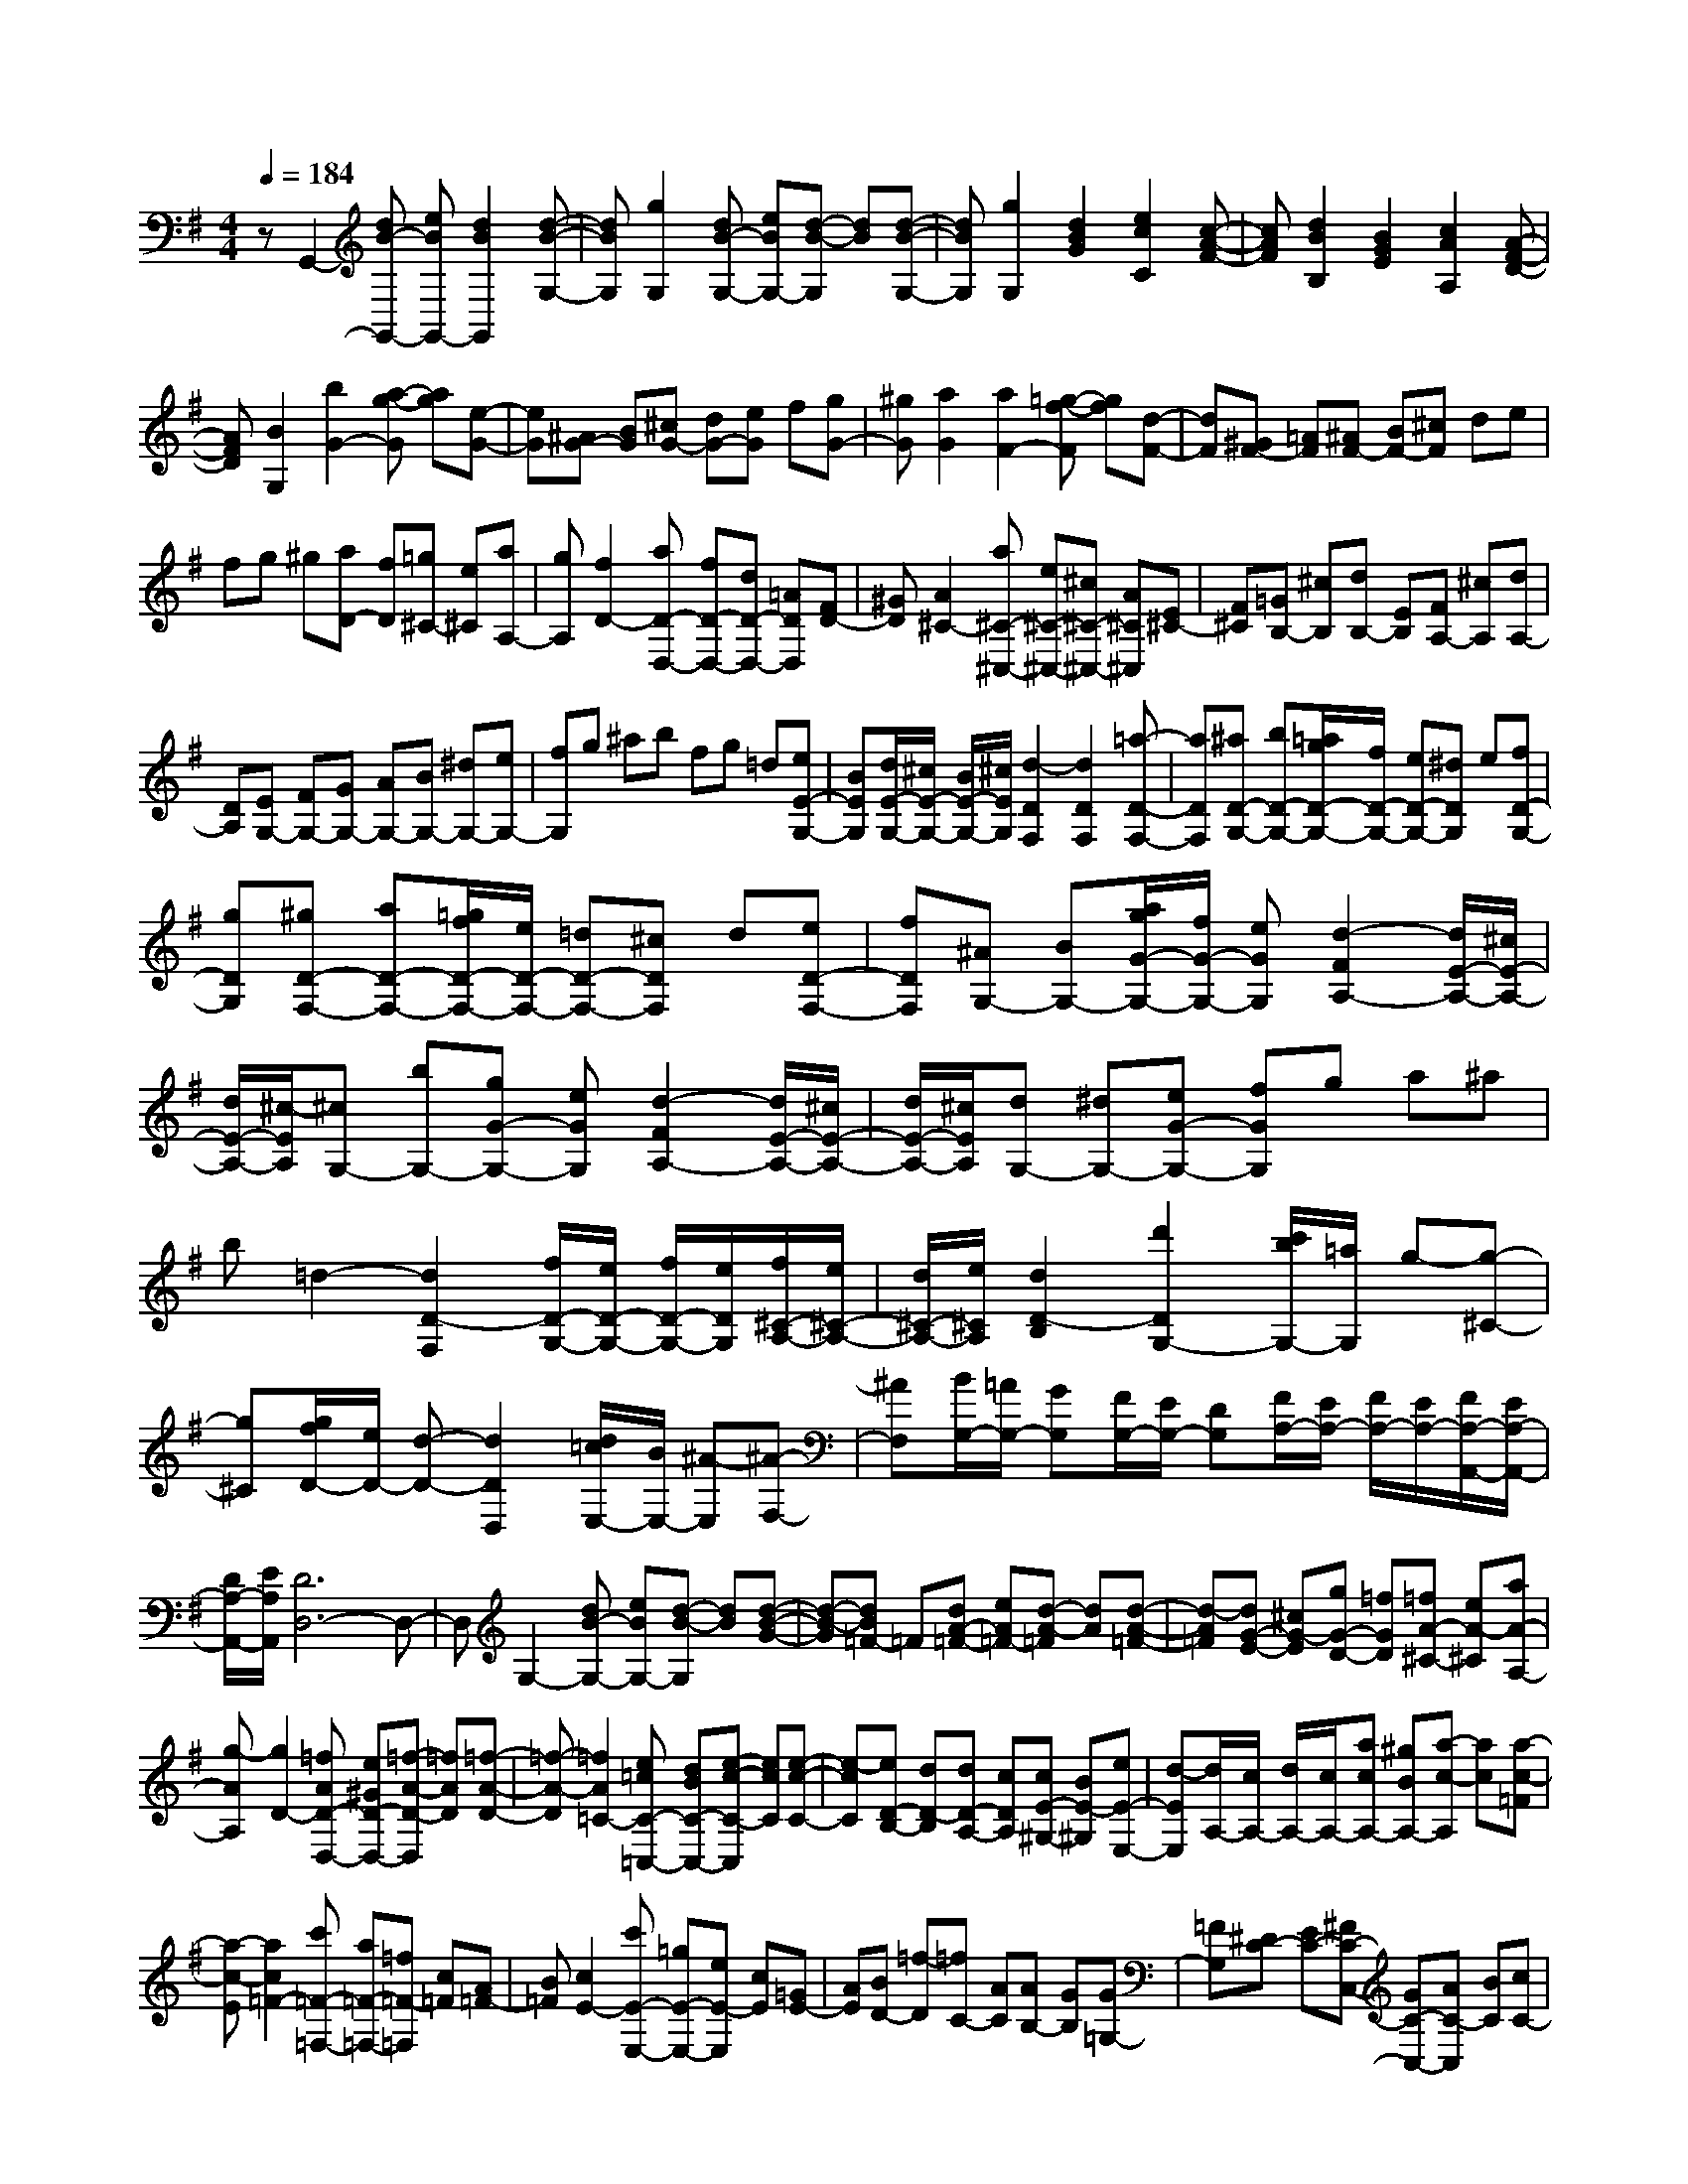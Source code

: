 % input file /home/ubuntu/MusicGeneratorQuin/training_data/scarlatti/K304.MID
X: 1
T: 
M: 4/4
L: 1/8
Q:1/4=184
K:G % 1 sharps
%(C) John Sankey 1998
%%MIDI program 6
%%MIDI program 6
%%MIDI program 6
%%MIDI program 6
%%MIDI program 6
%%MIDI program 6
%%MIDI program 6
%%MIDI program 6
%%MIDI program 6
%%MIDI program 6
%%MIDI program 6
%%MIDI program 6
zG,,2-[dB-G,,-] [eBG,,-][d2B2G,,2][d-B-G,-]|[dBG,][g2G,2][dB-G,-] [eBG,-][d-B-G,] [dB][d-B-G,-]|[dBG,][g2G,2][d2B2G2][e2c2C2][c-A-F-]|[cAF][d2B2B,2][B2G2E2][c2A2A,2][A-F-D-]|
[AFD][B2G,2][b2G2-][a-g-G] [ag][e-G-]|[eG][^AG-] [BG][^cG-] [dG-][eG] f[gG-]|[^gG][a2G2][a2F2-][=g-f-F] [gf][d-F-]|[dF][^GF-] [=AF][^AF-] [BF-][^cF] de|
fg ^g[aD-] [fD][=g^C-] [e^C][aA,-]|[gA,][f2D2-][aD-D,-] [fD-D,-][dD-D,-] [=ADD,][FD-]|[^GD][A2^C2-][a^C-^C,-] [e^C-^C,-][^c^C-^C,-] [A^C^C,][E^C-]|[F^C][=GB,-] [^cB,][dB,-] [EB,][FA,-] [^cA,][dA,-]|
[DA,][EG,-] [FG,-][GG,-] [AG,-][BG,-] [^dG,-][eG,-]|[fG,]g ^ab fg =d[eE-G,-]|[BEG,][d/2E/2-G,/2-][^c/2E/2-G,/2-] [B/2E/2-G,/2-][^c/2E/2G,/2][d2-D2F,2][d2D2F,2][=a-D-F,-]|[aDF,][^aD-G,-] [bD-G,-][=a/2g/2D/2-G,/2-][f/2D/2-G,/2-] [eD-G,-][^dDG,] e[fD-G,-]|
[gDG,][^gD-F,-] [aD-F,-][=g/2f/2D/2-F,/2-][e/2D/2-F,/2-] [=dD-F,-][^cDF,] d[eD-F,-]|[fDF,][^AG,-] [BG,-][a/2g/2G/2-G,/2-][f/2G/2-G,/2-] [eGG,][d2-F2A,2-][d/2E/2-A,/2-][^c/2E/2-A,/2-]|[d/2E/2-A,/2-][^c/2-E/2A,/2][^cG,-] [bG,-][gG-G,-] [eGG,][d2-F2A,2-][d/2E/2-A,/2-][^c/2E/2-A,/2-]|[d/2E/2-A,/2-][^c/2E/2A,/2][dG,-] [^dG,-][eG-G,-] [fGG,]g a^a|
b=d2-[d2D2-F,2][f/2D/2-G,/2-][e/2D/2-G,/2-] [f/2D/2-G,/2-][e/2D/2G,/2][f/2^C/2-A,/2-][e/2^C/2-A,/2-]|[d/2^C/2-A,/2-][e/2^C/2A,/2][d2D2-B,2][d'2D2G,2-][c'/2b/2G,/2-][=a/2G,/2] g-[g-^C-]|[g^C][g/2f/2D/2-][e/2D/2-] [d-D-][d2D2D,2][d/2=c/2E,/2-][B/2E,/2-] [^A-E,][^A-F,-]|[^AF,][B/2G,/2-][=A/2G,/2-] [GG,][F/2G,/2-][E/2G,/2-] [DG,][F/2A,/2-][E/2A,/2-] [F/2A,/2-][E/2A,/2-][F/2A,/2-A,,/2-][E/2A,/2-A,,/2-]|
[D/2A,/2-A,,/2-][E/2A,/2A,,/2][D6D,6-]D,-|D,G,2-[dB-G,-] [eBG,-][d-B-G,] [dB][d-B-G-]|[d-B-G][dB=F-] =F[dA-=F-] [eA=F-][d-A-=F] [dA][d-A-=F-]|[d-A=F][dG-E-] [^cG-E][gG-D-] [=fGD][=fA-^C-] [eA-^C][aA-A,-]|
[g-AA,][g2D2-][=fAD-D,-] [e^GD-D,-][=f-A-D-D,] [=fAD][=f-A-D-]|[=f-A-D][=f2A2=C2-][e=cC-=C,-] [dBC-C,-][e-c-C-C,] [ecC][e-c-C-]|[e-cC][eD-B,-] [dD-B,][dD-A,-] [cDA,][cE-^G,-] [BE-^G,][eE-E,-]|[d-EE,][d/2A,/2-][c/2A,/2-] [d/2A,/2-][c/2A,/2-][acA,-] [^gBA,-][a-c-A,] [ac][a-c-=F]|
[a-c-E][a2c2=F2-][c'=F-=F,-] [a=F-=F,-][=f=F-=F,] [c=F][A=F-]|[B=F][c2E2-][c'E-E,-] [=gE-E,-][eE-E,] [cE][=GE-]|[AE][BD-] [=f-D][=fC-] [AC][AB,-] [GB,][G=G,-]|[=FG,][^DC-] [EC-][^FC-C,-] [GC-C,-][AC-C,] [BC][cC-]|
[^cC][dC-] [dC][eB,-] [^fB,-][gB,] g[a=D-B,-]|[bDB,][=cC-A,-] [cC-A,][dC-G,-] [eCG,][fD-^F,-] [gD-F,][aD-D,-]|[cDD,][d/2G,/2-][c/2G,/2-] [B/2G,/2-][c/2G,/2-][B2-G,2G,,2][B2G,,2-][d-G,,-]|[dG,,-][^dG,,] e[=d/2c/2C/2-][B/2C/2-] [AC][^GC-] [AC][BC-]|
[cC][^cC-] [dC][=c/2B/2B,/2-][A/2B,/2-] [=GB,-][FB,] G[AB,-]|[BB,][^dC,-] [eC,-][=d/2c/2C/2-C,/2-][B/2C/2-C,/2-] [ACC,][G2-B,2D,2-][G/2A,/2-D,/2-][F/2A,/2-D,/2-]|[G/2A,/2-D,/2-][F/2-A,/2D,/2][FC,-] [eC,-][cC-C,-] [ACC,][G2-B,2D,2-][G/2A,/2-D,/2-][F/2A,/2-D,/2-]|[G/2A,/2-D,/2-][F/2-A,/2D,/2][FC,-] [^GC,-][AC-C,-] [BCC,]c d^d|
eg2-[g2=G2-B,2][b/2G/2-C/2-][a/2G/2-C/2-] [b/2G/2-C/2-][a/2G/2C/2][b/2F/2-D/2-][a/2F/2-D/2-]|[g/2F/2-D/2-][a/2F/2D/2][b2G,2-][d'2G,2-][b/2G,/2-][a/2G,/2] g[f/2B,/2-][e/2B,/2-]|[^dB,][eC-] [fC-][gC-C,-] [ACC,-][B/2C,/2-][A/2C,/2] B/2A/2[B/2D/2-][A/2D/2-]|[B/2D/2-][A/2-D/2][AC-] [^gC-][aC-C,-] [ACC,-][B/2C,/2-][A/2C,/2] B/2A/2[B/2D/2-][A/2D/2-]|
[B/2D/2-][A/2-D/2][AC-] [bC-][c'C-C,-] [eCC,][=g/2D/2-][f/2D/2-] [g/2D/2-][f/2D/2][g/2C/2-][f/2C/2-]|[e/2C/2-][f/2C/2][gB,-] [=dB,][eC-] [GC][G2D2-][B/2D/2-D,/2-][A/2D/2-D,/2-]|[G/2D/2-D,/2-][A/2D/2D,/2][G6-G,,6-][G-G,,-]|[G8G,,8]|

